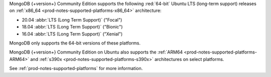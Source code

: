 MongoDB {+version+} Community Edition supports the following
:red:`64-bit` Ubuntu LTS (long-term support) releases on 
:ref:`x86_64 <prod-notes-supported-platforms-x86_64>` architecture:

- 20.04 :abbr:`LTS (Long Term Support)` ("Focal")

- 18.04 :abbr:`LTS (Long Term Support)` ("Bionic")

- 16.04 :abbr:`LTS (Long Term Support)` ("Xenial")

MongoDB only supports the 64-bit versions of these platforms.

MongoDB {+version+} Community Edition on Ubuntu also supports the
:ref:`ARM64 <prod-notes-supported-platforms-ARM64>` and
:ref:`s390x <prod-notes-supported-platforms-s390x>` architectures on
select platforms.

See :ref:`prod-notes-supported-platforms` for more information.

